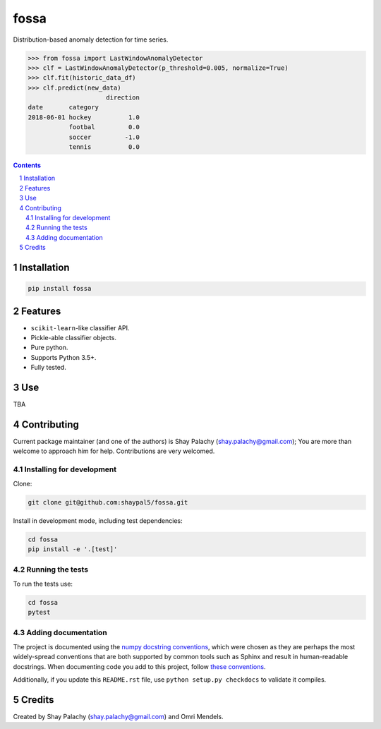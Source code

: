 fossa |fossa_icon|
##################
|PyPI-Status| |PyPI-Versions| |Build-Status| |Codecov| |LICENCE|

.. |fossa_icon| image:: https://github.com/shaypal5/fossa/blob/88d480fd90820ea58c062029ce7e926201794e47/fossa_small.png

Distribution-based anomaly detection for time series.

.. code-block:: python

  >>> from fossa import LastWindowAnomalyDetector
  >>> clf = LastWindowAnomalyDetector(p_threshold=0.005, normalize=True)
  >>> clf.fit(historic_data_df)
  >>> clf.predict(new_data)
                       direction
  date       category
  2018-06-01 hockey          1.0
             footbal         0.0
             soccer         -1.0
             tennis          0.0


.. contents::

.. section-numbering::


Installation
============

.. code-block:: bash

  pip install fossa
  


Features
========

* ``scikit-learn``-like classifier API.
* Pickle-able classifier objects.
* Pure python.
* Supports Python 3.5+.
* Fully tested.


Use
===

TBA


Contributing
============

Current package maintainer (and one of the authors) is Shay Palachy (shay.palachy@gmail.com); You are more than welcome to approach him for help. Contributions are very welcomed.

Installing for development
----------------------------

Clone:

.. code-block:: bash

  git clone git@github.com:shaypal5/fossa.git


Install in development mode, including test dependencies:

.. code-block:: bash

  cd fossa
  pip install -e '.[test]'



Running the tests
-----------------

To run the tests use:

.. code-block:: bash

  cd fossa
  pytest


Adding documentation
--------------------

The project is documented using the `numpy docstring conventions`_, which were chosen as they are perhaps the most widely-spread conventions that are both supported by common tools such as Sphinx and result in human-readable docstrings. When documenting code you add to this project, follow `these conventions`_.

.. _`numpy docstring conventions`: https://github.com/numpy/numpy/blob/master/doc/HOWTO_DOCUMENT.rst.txt
.. _`these conventions`: https://github.com/numpy/numpy/blob/master/doc/HOWTO_DOCUMENT.rst.txt

Additionally, if you update this ``README.rst`` file,  use ``python setup.py checkdocs`` to validate it compiles.


Credits
=======

Created by Shay Palachy (shay.palachy@gmail.com) and Omri Mendels.


.. |PyPI-Status| image:: https://img.shields.io/pypi/v/fossa.svg
  :target: https://pypi.org/project/fossa

.. |PyPI-Versions| image:: https://img.shields.io/pypi/pyversions/fossa.svg
   :target: https://pypi.org/project/fossa

.. |Build-Status| image:: https://travis-ci.org/shaypal5/fossa.svg?branch=master
  :target: https://travis-ci.org/shaypal5/fossa

.. |LICENCE| image:: https://img.shields.io/badge/License-MIT-yellow.svg
  :target: https://pypi.python.org/pypi/pdpipe

.. |Codecov| image:: https://codecov.io/github/shaypal5/fossa/coverage.svg?branch=master
   :target: https://codecov.io/github/shaypal5/fossa?branch=master
